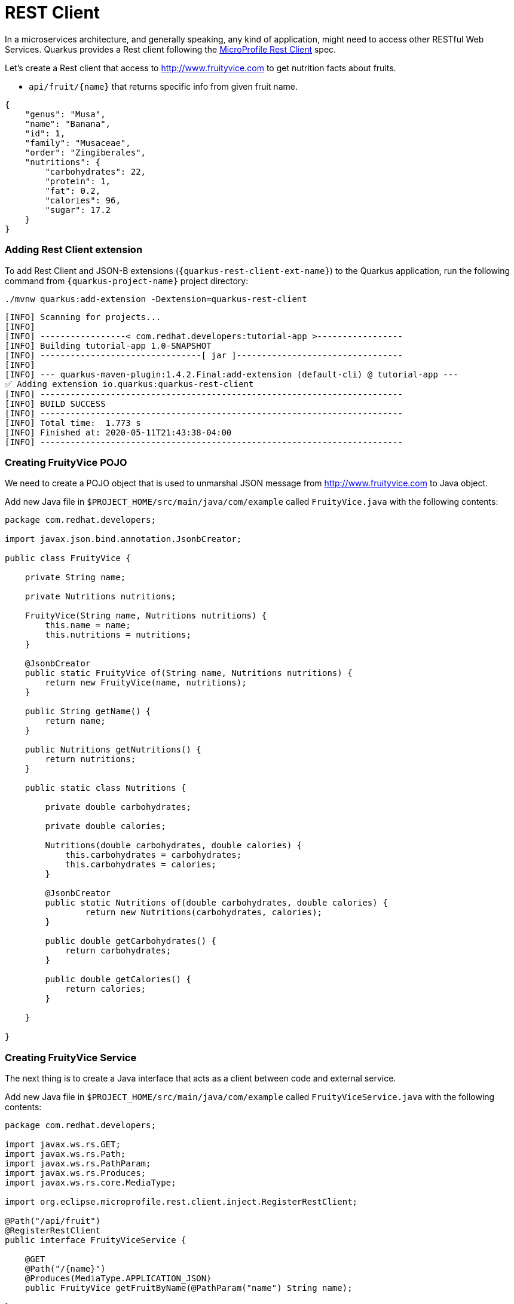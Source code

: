 = REST Client

In a microservices architecture, and generally speaking, any kind of application, might need to access other RESTful Web Services.
Quarkus provides a Rest client following the https://github.com/eclipse/microprofile-rest-client[MicroProfile Rest Client] spec.

Let's create a Rest client that access to http://www.fruityvice.com to get nutrition facts about fruits.

* `api/fruit/\{name\}` that returns specific info from given fruit name.

[.console-output]
[source, json]
----
{
    "genus": "Musa",
    "name": "Banana",
    "id": 1,
    "family": "Musaceae",
    "order": "Zingiberales",
    "nutritions": {
        "carbohydrates": 22,
        "protein": 1,
        "fat": 0.2,
        "calories": 96,
        "sugar": 17.2
    }
}
----

[#qext-add-rest-client-extensions]
=== Adding Rest Client extension

To add Rest Client and JSON-B extensions (`{quarkus-rest-client-ext-name}`) to the Quarkus application, run the following command from `{quarkus-project-name}` project directory:

[.console-input]
[source,bash]
----
./mvnw quarkus:add-extension -Dextension=quarkus-rest-client
----

[.console-output]
[source,text]
----
[INFO] Scanning for projects...
[INFO]
[INFO] -----------------< com.redhat.developers:tutorial-app >-----------------
[INFO] Building tutorial-app 1.0-SNAPSHOT
[INFO] --------------------------------[ jar ]---------------------------------
[INFO]
[INFO] --- quarkus-maven-plugin:1.4.2.Final:add-extension (default-cli) @ tutorial-app ---
✅ Adding extension io.quarkus:quarkus-rest-client
[INFO] ------------------------------------------------------------------------
[INFO] BUILD SUCCESS
[INFO] ------------------------------------------------------------------------
[INFO] Total time:  1.773 s
[INFO] Finished at: 2020-05-11T21:43:38-04:00
[INFO] ------------------------------------------------------------------------
----

[#qext-create-fruity-vice-pojo]
=== Creating FruityVice POJO

We need to create a POJO object that is used to unmarshal JSON message from http://www.fruityvice.com to Java object.

Add new Java file in `$PROJECT_HOME/src/main/java/com/example` called `FruityVice.java` with the following contents:

[.console-input]
[source,java]
----
package com.redhat.developers;

import javax.json.bind.annotation.JsonbCreator;

public class FruityVice {

    private String name;

    private Nutritions nutritions;

    FruityVice(String name, Nutritions nutritions) {
        this.name = name;
        this.nutritions = nutritions;
    }

    @JsonbCreator
    public static FruityVice of(String name, Nutritions nutritions) {
        return new FruityVice(name, nutritions);
    }

    public String getName() {
        return name;
    }

    public Nutritions getNutritions() {
        return nutritions;
    }

    public static class Nutritions {

        private double carbohydrates;

        private double calories;

        Nutritions(double carbohydrates, double calories) {
            this.carbohydrates = carbohydrates;
            this.carbohydrates = calories;
        }

        @JsonbCreator
        public static Nutritions of(double carbohydrates, double calories) {
                return new Nutritions(carbohydrates, calories);
        }

        public double getCarbohydrates() {
            return carbohydrates;
        }

        public double getCalories() {
            return calories;
        }

    }
    
}
----

[#qext-create-fruity-vice-service]
=== Creating FruityVice Service

The next thing is to create a Java interface that acts as a client between code and external service.

Add new Java file in `$PROJECT_HOME/src/main/java/com/example` called `FruityViceService.java` with the following contents:

[.console-input]
[source,java]
----
package com.redhat.developers;

import javax.ws.rs.GET;
import javax.ws.rs.Path;
import javax.ws.rs.PathParam;
import javax.ws.rs.Produces;
import javax.ws.rs.core.MediaType;

import org.eclipse.microprofile.rest.client.inject.RegisterRestClient;

@Path("/api/fruit")
@RegisterRestClient
public interface FruityViceService {

    @GET
    @Path("/{name}")
    @Produces(MediaType.APPLICATION_JSON)
    public FruityVice getFruitByName(@PathParam("name") String name);
    
}
----

[#qext-create-fruity-vice-service-config]
=== Configuring FruityVice Service

Add the following properties to `pass:[$PROJECT_HOME]/src/main/resources/application.properties`:

[.console-input]
[source,properties]
----
com.redhat.developers.FruityViceService/mp-rest/url=http://www.fruityvice.com
----

[#qext-create-fruity-vice-service-resclient]
== Using the RestClient

Open the following Java class `pass:[$PROJECT_HOME]/src/main/java/com/example/FruitResource.java` and copy the next content in its body:

=== Create FruitDTO
[.console-input]
[source,java]
----
package com.redhat.developers;

public class FruitDTO {

    private String name;

    private String season;

    private double carbohydrates;

    private double calories;

    private FruitDTO(String name, String season, double carbohydrates, double calories) {
        this.name = name;
        this.season = season;
        this.carbohydrates = carbohydrates;
        this.calories = calories;
    }

    public static FruitDTO of(Fruit fruit, FruityVice fruityVice) {
        return new FruitDTO(
            fruit.name, 
            fruit.season, 
            fruityVice.getNutritions().getCarbohydrates(), 
            fruityVice.getNutritions().getCalories());
    }
    
    public String getName() {
        return name;
    }

    public String getSeason() {
        return season;
    }

    public double getCarbohydrates() {
        return carbohydrates;
    }

    public double getCalories() {
        return calories;
    }

}
----

== Change FruitResource to use FruityViceService
[.console-input]
[source,java]
----
package com.redhat.developers;

import java.util.List;
import java.util.stream.Collectors;

import javax.inject.Inject;
import javax.transaction.Transactional;
import javax.ws.rs.Consumes;
import javax.ws.rs.GET;
import javax.ws.rs.POST;
import javax.ws.rs.Path;
import javax.ws.rs.Produces;
import javax.ws.rs.QueryParam;
import javax.ws.rs.core.MediaType;
import javax.ws.rs.core.Response;
import javax.ws.rs.core.Response.Status;

import org.eclipse.microprofile.rest.client.inject.RestClient;

@Path("/fruit")
public class FruitResource {

    @Inject
    @RestClient
    FruityViceService fruityViceService;

    @GET
    @Produces(MediaType.APPLICATION_JSON)
    public List<FruitDTO> fruits(@QueryParam("season") String season) {
        if (season != null) {
            return Fruit.findBySeason(season).stream()
                .map(fruit -> FruitDTO.of(fruit, fruityViceService.getFruitByName(fruit.name)))
                .collect(Collectors.toList());
        }
        return Fruit.<Fruit>listAll().stream()
                .map(fruit -> FruitDTO.of(fruit, fruityViceService.getFruitByName(fruit.name)))
                .collect(Collectors.toList());
    }

    @Transactional
    @POST
    @Consumes(MediaType.APPLICATION_JSON)
    @Produces(MediaType.APPLICATION_JSON)
    public Response newFruit(Fruit fruit) {
        fruit.id = null;
        fruit.persist();
        return Response.status(Status.CREATED).entity(fruit).build();
    }

}
----

http://localhost:8080/fruit?season=Summer[window=_blank]

[.console-output]
[source,json]
----
[
  {
    "calories": 0,
    "carbohydrates": 29,
    "name": "Blueberry",
    "season": "Summer"
  },
  {
    "calories": 0,
    "carbohydrates": 96,
    "name": "Banana",
    "season": "Summer"
  },
  {
    "calories": 0,
    "carbohydrates": 30,
    "name": "Watermelon",
    "season": "Summer"
  }
]
----